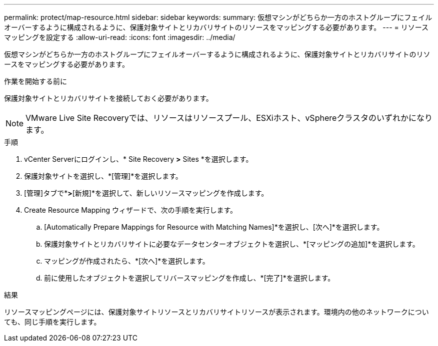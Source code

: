 ---
permalink: protect/map-resource.html 
sidebar: sidebar 
keywords:  
summary: 仮想マシンがどちらか一方のホストグループにフェイルオーバーするように構成されるように、保護対象サイトとリカバリサイトのリソースをマッピングする必要があります。 
---
= リソースマッピングを設定する
:allow-uri-read: 
:icons: font
:imagesdir: ../media/


[role="lead"]
仮想マシンがどちらか一方のホストグループにフェイルオーバーするように構成されるように、保護対象サイトとリカバリサイトのリソースをマッピングする必要があります。

.作業を開始する前に
保護対象サイトとリカバリサイトを接続しておく必要があります。


NOTE: VMware Live Site Recoveryでは、リソースはリソースプール、ESXiホスト、vSphereクラスタのいずれかになります。

.手順
. vCenter Serverにログインし、* Site Recovery *>* Sites *を選択します。
. 保護対象サイトを選択し、*[管理]*を選択します。
. [管理]タブで*[リソースマッピング]*>*[新規]*を選択して、新しいリソースマッピングを作成します。
. Create Resource Mapping ウィザードで、次の手順を実行します。
+
.. [Automatically Prepare Mappings for Resource with Matching Names]*を選択し、[次へ]*を選択します。
.. 保護対象サイトとリカバリサイトに必要なデータセンターオブジェクトを選択し、*[マッピングの追加]*を選択します。
.. マッピングが作成されたら、*[次へ]*を選択します。
.. 前に使用したオブジェクトを選択してリバースマッピングを作成し、*[完了]*を選択します。




.結果
リソースマッピングページには、保護対象サイトリソースとリカバリサイトリソースが表示されます。環境内の他のネットワークについても、同じ手順を実行します。
